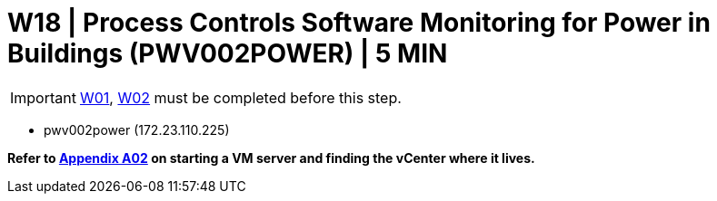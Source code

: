 = W18 | Process Controls Software Monitoring for Power in Buildings (PWV002POWER) | 5 MIN

===================
IMPORTANT: xref:chapter4/tier0/windows/W01.adoc[W01], xref:chapter4/tier0/windows/W02.adoc[W02] must be completed before this step.
===================

- pwv002power (172.23.110.225)

*Refer to xref:chapter4/appendix/A02.adoc[Appendix A02] on starting a VM server and finding the vCenter where it lives.*